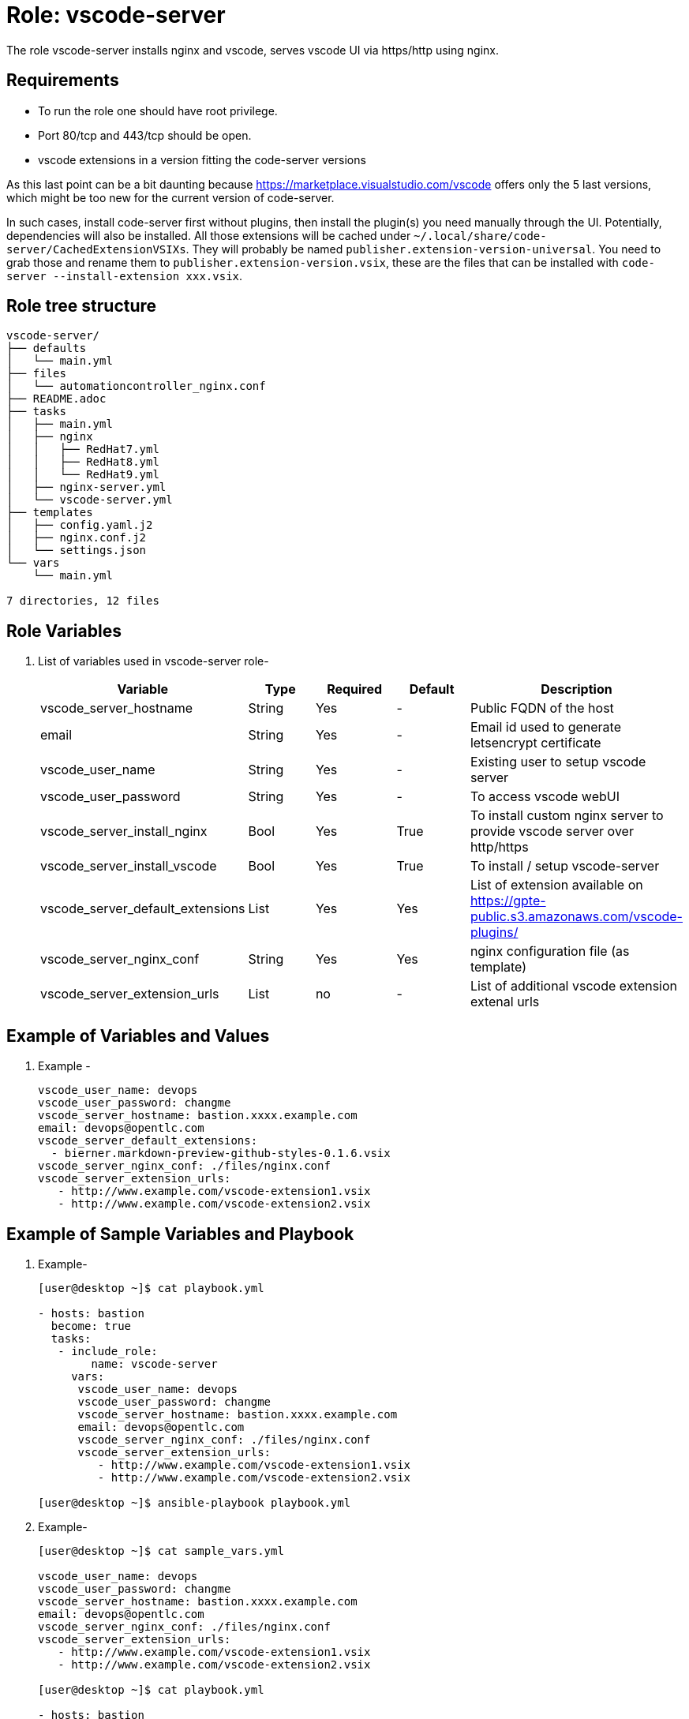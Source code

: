 :role: vscode-server
:author1: Mitesh The Mouse <mitsharm@redhat.com>
:author2: Prakhar Srivastava <psrivast@redhat.com>
:author3: Tony Kay <tok@redhat.com>
:author4: Eric Lavarde <elavarde@redhat.com>
:team: GPTE DevOps & Automation


Role: {role}
============

The role {role} installs nginx and vscode, serves vscode UI via https/http using nginx.

Requirements
------------

* To run the role one should have root privilege.
* Port 80/tcp and 443/tcp should be open.
* vscode extensions in a version fitting the code-server versions

As this last point can be a bit daunting because https://marketplace.visualstudio.com/vscode offers only the 5 last versions, which might be too new for the current version of code-server.

In such cases, install code-server first without plugins, then install the plugin(s) you need manually through the UI.
Potentially, dependencies will also be installed.
All those extensions will be cached under `~/.local/share/code-server/CachedExtensionVSIXs`.
They will probably be named `publisher.extension-version-universal`.
You need to grab those and rename them to `publisher.extension-version.vsix`, these are the files that can be installed with `code-server --install-extension xxx.vsix`.

Role tree structure
-------------------

[source=textinfo]
----
vscode-server/
├── defaults
│   └── main.yml
├── files
│   └── automationcontroller_nginx.conf
├── README.adoc
├── tasks
│   ├── main.yml
│   ├── nginx
│   │   ├── RedHat7.yml
│   │   ├── RedHat8.yml
│   │   └── RedHat9.yml
│   ├── nginx-server.yml
│   └── vscode-server.yml
├── templates
│   ├── config.yaml.j2
│   ├── nginx.conf.j2
│   └── settings.json
└── vars
    └── main.yml

7 directories, 12 files
----

Role Variables
--------------

. List of variables used in {role} role-
+
[cols="5",options="header"]
|===
| Variable | Type | Required | Default | Description
| vscode_server_hostname | String | Yes | - | Public FQDN of the host 
| email | String | Yes | - | Email id used to generate letsencrypt certificate
| vscode_user_name | String | Yes | - | Existing user to setup vscode server
| vscode_user_password | String | Yes | - | To access vscode webUI
| vscode_server_install_nginx | Bool | Yes | True | To install custom nginx server to provide vscode server over http/https
| vscode_server_install_vscode | Bool | Yes | True | To install / setup vscode-server
| vscode_server_default_extensions | List | Yes | Yes | List of extension available on https://gpte-public.s3.amazonaws.com/vscode-plugins/
| vscode_server_nginx_conf | String | Yes | Yes | nginx configuration file (as template) 
| vscode_server_extension_urls | List | no| - | List of additional vscode extension extenal urls 
|===
 
Example of Variables and Values
--------------------------------
. Example -
+
[source=text]
----
vscode_user_name: devops
vscode_user_password: changme
vscode_server_hostname: bastion.xxxx.example.com
email: devops@opentlc.com
vscode_server_default_extensions:
  - bierner.markdown-preview-github-styles-0.1.6.vsix
vscode_server_nginx_conf: ./files/nginx.conf
vscode_server_extension_urls:
   - http://www.example.com/vscode-extension1.vsix
   - http://www.example.com/vscode-extension2.vsix
----


Example of Sample Variables and Playbook
----------------------------------------

. Example-
+
[source=text]
----
[user@desktop ~]$ cat playbook.yml

- hosts: bastion
  become: true
  tasks:
   - include_role:
        name: vscode-server
     vars:
      vscode_user_name: devops
      vscode_user_password: changme
      vscode_server_hostname: bastion.xxxx.example.com
      email: devops@opentlc.com
      vscode_server_nginx_conf: ./files/nginx.conf
      vscode_server_extension_urls:
         - http://www.example.com/vscode-extension1.vsix
         - http://www.example.com/vscode-extension2.vsix

[user@desktop ~]$ ansible-playbook playbook.yml 
----

. Example-
+
[source=text]
----
[user@desktop ~]$ cat sample_vars.yml

vscode_user_name: devops
vscode_user_password: changme
vscode_server_hostname: bastion.xxxx.example.com
email: devops@opentlc.com
vscode_server_nginx_conf: ./files/nginx.conf
vscode_server_extension_urls:
   - http://www.example.com/vscode-extension1.vsix
   - http://www.example.com/vscode-extension2.vsix

[user@desktop ~]$ cat playbook.yml

- hosts: bastion
  become: true
  roles:
   - vscode-server

[user@desktop ~]$ ansible-playbook playbook.yml -e sample_vars.yml
----


Author Information
------------------

* Author/owner:
** {author1}

* Alternative Contacts:
** {author2}
** {author3}

* Team:
** {team}
